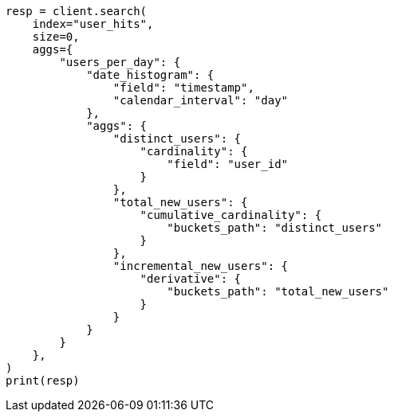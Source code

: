 // This file is autogenerated, DO NOT EDIT
// aggregations/pipeline/cumulative-cardinality-aggregation.asciidoc:145

[source, python]
----
resp = client.search(
    index="user_hits",
    size=0,
    aggs={
        "users_per_day": {
            "date_histogram": {
                "field": "timestamp",
                "calendar_interval": "day"
            },
            "aggs": {
                "distinct_users": {
                    "cardinality": {
                        "field": "user_id"
                    }
                },
                "total_new_users": {
                    "cumulative_cardinality": {
                        "buckets_path": "distinct_users"
                    }
                },
                "incremental_new_users": {
                    "derivative": {
                        "buckets_path": "total_new_users"
                    }
                }
            }
        }
    },
)
print(resp)
----
